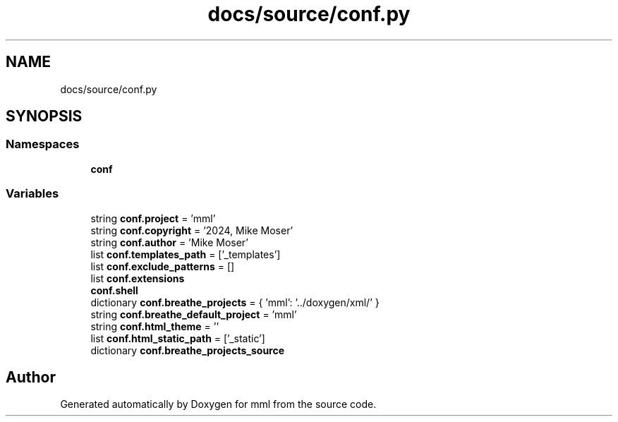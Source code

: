 .TH "docs/source/conf.py" 3 "Sun Jul 14 2024" "mml" \" -*- nroff -*-
.ad l
.nh
.SH NAME
docs/source/conf.py
.SH SYNOPSIS
.br
.PP
.SS "Namespaces"

.in +1c
.ti -1c
.RI " \fBconf\fP"
.br
.in -1c
.SS "Variables"

.in +1c
.ti -1c
.RI "string \fBconf\&.project\fP = 'mml'"
.br
.ti -1c
.RI "string \fBconf\&.copyright\fP = '2024, Mike Moser'"
.br
.ti -1c
.RI "string \fBconf\&.author\fP = 'Mike Moser'"
.br
.ti -1c
.RI "list \fBconf\&.templates_path\fP = ['_templates']"
.br
.ti -1c
.RI "list \fBconf\&.exclude_patterns\fP = []"
.br
.ti -1c
.RI "list \fBconf\&.extensions\fP"
.br
.ti -1c
.RI "\fBconf\&.shell\fP"
.br
.ti -1c
.RI "dictionary \fBconf\&.breathe_projects\fP = { 'mml': '\&.\&./doxygen/xml/' }"
.br
.ti -1c
.RI "string \fBconf\&.breathe_default_project\fP = 'mml'"
.br
.ti -1c
.RI "string \fBconf\&.html_theme\fP = ''"
.br
.ti -1c
.RI "list \fBconf\&.html_static_path\fP = ['_static']"
.br
.ti -1c
.RI "dictionary \fBconf\&.breathe_projects_source\fP"
.br
.in -1c
.SH "Author"
.PP 
Generated automatically by Doxygen for mml from the source code\&.
